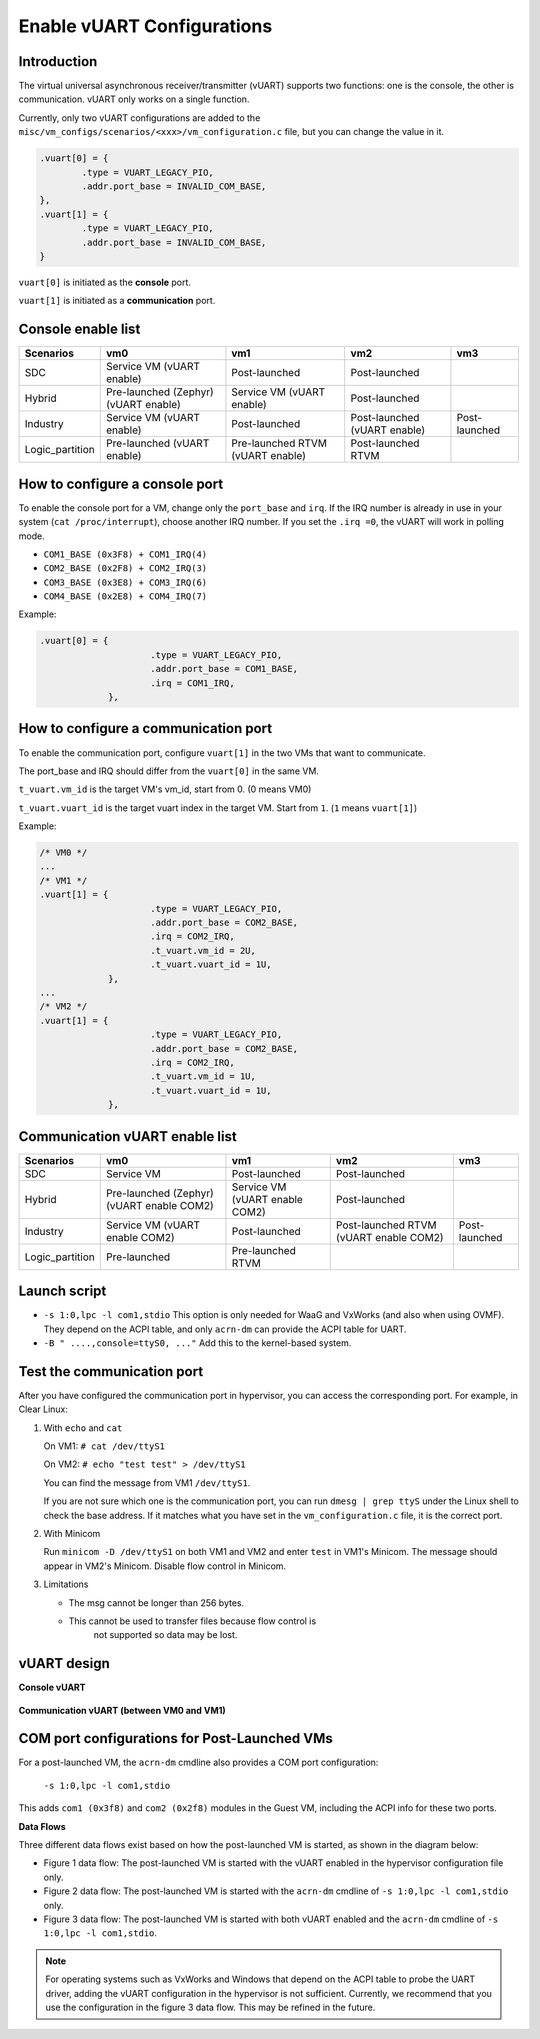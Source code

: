 .. _vuart_config:

Enable vUART Configurations
###########################

Introduction
============

The virtual universal asynchronous receiver/transmitter (vUART) supports
two functions: one is the console, the other is communication. vUART
only works on a single function.

Currently, only two vUART configurations are added to the
``misc/vm_configs/scenarios/<xxx>/vm_configuration.c`` file, but you can
change the value in it.

.. code-block:: none

                .vuart[0] = {
                        .type = VUART_LEGACY_PIO,
                        .addr.port_base = INVALID_COM_BASE,
                },
                .vuart[1] = {
                        .type = VUART_LEGACY_PIO,
                        .addr.port_base = INVALID_COM_BASE,
                }

``vuart[0]`` is initiated as the **console** port.

``vuart[1]`` is initiated as a **communication** port.

Console enable list
===================

+-----------------+-----------------------+--------------------+----------------+----------------+
| Scenarios       | vm0                   | vm1                | vm2            | vm3            |
+=================+=======================+====================+================+================+
| SDC             | Service VM            | Post-launched      | Post-launched  |                |
|                 | (vUART enable)        |                    |                |                |
+-----------------+-----------------------+--------------------+----------------+----------------+
| Hybrid          | Pre-launched (Zephyr) | Service VM         | Post-launched  |                |
|                 | (vUART enable)        | (vUART enable)     |                |                |
+-----------------+-----------------------+--------------------+----------------+----------------+
| Industry        | Service VM            | Post-launched      | Post-launched  | Post-launched  |
|                 | (vUART enable)        |                    | (vUART enable) |                |
+-----------------+-----------------------+--------------------+----------------+----------------+
| Logic_partition | Pre-launched          | Pre-launched RTVM  | Post-launched  |                |
|                 | (vUART enable)        | (vUART enable)     | RTVM           |                |
+-----------------+-----------------------+--------------------+----------------+----------------+

How to configure a console port
===============================

To enable the console port for a VM, change only the ``port_base`` and
``irq``. If the IRQ number is already in use in your system (``cat
/proc/interrupt``), choose another IRQ number. If you set the ``.irq =0``,
the vUART will work in polling mode.

- ``COM1_BASE (0x3F8) + COM1_IRQ(4)``
- ``COM2_BASE (0x2F8) + COM2_IRQ(3)``
- ``COM3_BASE (0x3E8) + COM3_IRQ(6)``
- ``COM4_BASE (0x2E8) + COM4_IRQ(7)``

Example:

.. code-block:: none

   .vuart[0] = {
                        .type = VUART_LEGACY_PIO,
                        .addr.port_base = COM1_BASE,
                        .irq = COM1_IRQ,
                },

How to configure a communication port
=====================================

To enable the communication port, configure ``vuart[1]`` in the two VMs that want to communicate.

The port_base and IRQ should differ from the ``vuart[0]`` in the same VM.

``t_vuart.vm_id`` is the target VM's vm_id, start from 0. (0 means VM0)

``t_vuart.vuart_id`` is the target vuart index in the target VM. Start
from ``1``. (``1`` means ``vuart[1]``)

Example:

.. code-block:: none

   /* VM0 */
   ...
   /* VM1 */
   .vuart[1] = {
                        .type = VUART_LEGACY_PIO,
                        .addr.port_base = COM2_BASE,
                        .irq = COM2_IRQ,
                        .t_vuart.vm_id = 2U,
                        .t_vuart.vuart_id = 1U,
                },
   ...
   /* VM2 */
   .vuart[1] = {
                        .type = VUART_LEGACY_PIO,
                        .addr.port_base = COM2_BASE,
                        .irq = COM2_IRQ,
                        .t_vuart.vm_id = 1U,
                        .t_vuart.vuart_id = 1U,
                },

Communication vUART enable list
===============================

+-----------------+-----------------------+--------------------+---------------------+----------------+
| Scenarios       | vm0                   | vm1                | vm2                 | vm3            |
+=================+=======================+====================+=====================+================+
| SDC             | Service VM            | Post-launched      | Post-launched       |                |
+-----------------+-----------------------+--------------------+---------------------+----------------+
| Hybrid          | Pre-launched (Zephyr) | Service VM         | Post-launched       |                |
|                 | (vUART enable COM2)   | (vUART enable COM2)|                     |                |
+-----------------+-----------------------+--------------------+---------------------+----------------+
| Industry        | Service VM            | Post-launched      | Post-launched RTVM  | Post-launched  |
|                 | (vUART enable COM2)   |                    | (vUART enable COM2) |                |
+-----------------+-----------------------+--------------------+---------------------+----------------+
| Logic_partition | Pre-launched          | Pre-launched RTVM  |                     |                |
+-----------------+-----------------------+--------------------+---------------------+----------------+

Launch script
=============

-  ``-s 1:0,lpc -l com1,stdio``
   This option is only needed for WaaG and VxWorks (and also when using
   OVMF). They depend on the ACPI table, and only ``acrn-dm`` can provide
   the ACPI table for UART.

-  ``-B " ....,console=ttyS0, ..."``
   Add this to the kernel-based system.

Test the communication port
===========================

After you have configured the communication port in hypervisor, you can
access the corresponding port. For example, in Clear Linux:

1. With ``echo`` and ``cat``

   On VM1: ``# cat /dev/ttyS1``

   On VM2: ``# echo "test test" > /dev/ttyS1``

   You can find the message from VM1 ``/dev/ttyS1``.

   If you are not sure which one is the communication port, you can run
   ``dmesg | grep ttyS`` under the Linux shell to check the base address.
   If it matches what you have set in the ``vm_configuration.c`` file, it
   is the correct port.


#. With Minicom

   Run ``minicom -D /dev/ttyS1`` on both VM1 and VM2 and enter ``test``
   in VM1's Minicom. The message should appear in VM2's Minicom. Disable
   flow control in Minicom.


#. Limitations

   -  The msg cannot be longer than 256 bytes.
   -  This cannot be used to transfer files because flow control is
       not supported so data may be lost.

vUART design
============

**Console vUART**

.. figure:: images/vuart-config-1.png
   :align: center
   :name: console-vuart

**Communication vUART (between VM0 and VM1)**

.. figure:: images/vuart-config-2.png
   :align: center
   :name: communication-vuart

COM port configurations for Post-Launched VMs
=============================================

For a post-launched VM, the ``acrn-dm`` cmdline also provides a COM port configuration:

  ``-s 1:0,lpc -l com1,stdio``

This adds ``com1 (0x3f8)`` and ``com2 (0x2f8)`` modules in the Guest VM, including the ACPI info for these two ports.

**Data Flows**

Three different data flows exist based on how the post-launched VM is
started, as shown in the diagram below:

* Figure 1 data flow: The post-launched VM is started with the vUART
  enabled in the hypervisor configuration file only.
* Figure 2 data flow: The post-launched VM is started with the
  ``acrn-dm`` cmdline of ``-s 1:0,lpc -l com1,stdio`` only.
* Figure 3 data flow: The post-launched VM is started with both vUART
  enabled and the ``acrn-dm`` cmdline of ``-s 1:0,lpc -l com1,stdio``.

.. figure:: images/vuart-config-post-launch.png
   :align: center
   :name: Post-Launched VMs

.. note::
   For operating systems such as VxWorks and Windows that depend on the
   ACPI table to probe the UART driver, adding the vUART configuration in
   the hypervisor is not sufficient. Currently, we recommend that you use
   the configuration in the figure 3 data flow. This may be refined in the
   future.
